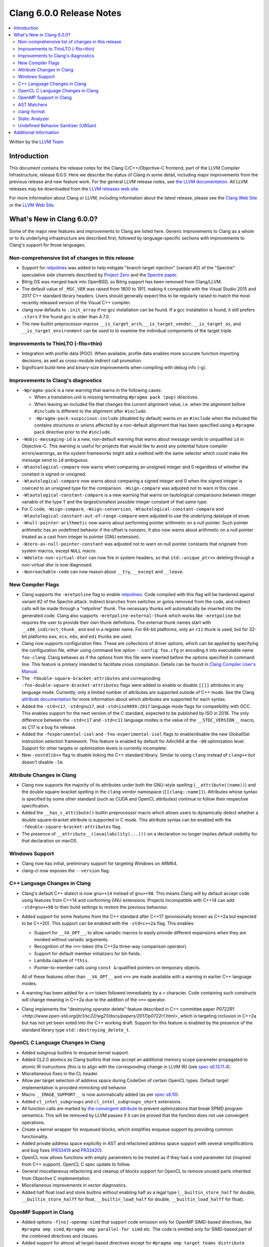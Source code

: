 =========================
Clang 6.0.0 Release Notes
=========================

.. contents::
   :local:
   :depth: 2

Written by the `LLVM Team <http://llvm.org/>`_

Introduction
============

This document contains the release notes for the Clang C/C++/Objective-C
frontend, part of the LLVM Compiler Infrastructure, release 6.0.0. Here we
describe the status of Clang in some detail, including major
improvements from the previous release and new feature work. For the
general LLVM release notes, see `the LLVM
documentation <http://llvm.org/docs/ReleaseNotes.html>`_. All LLVM
releases may be downloaded from the `LLVM releases web
site <http://llvm.org/releases/>`_.

For more information about Clang or LLVM, including information about the
latest release, please see the `Clang Web Site <http://clang.llvm.org>`_ or the
`LLVM Web Site <http://llvm.org>`_.

What's New in Clang 6.0.0?
==========================

Some of the major new features and improvements to Clang are listed
here. Generic improvements to Clang as a whole or to its underlying
infrastructure are described first, followed by language-specific
sections with improvements to Clang's support for those languages.

Non-comprehensive list of changes in this release
-------------------------------------------------

- Support for `retpolines <https://support.google.com/faqs/answer/7625886>`_
  was added to help mitigate "branch target injection" (variant #2) of the
  "Spectre" speculative side channels described by `Project Zero
  <https://googleprojectzero.blogspot.com/2018/01/reading-privileged-memory-with-side.html>`_
  and the `Spectre paper <https://spectreattack.com/spectre.pdf>`_.

- Bitrig OS was merged back into OpenBSD, so Bitrig support has been
  removed from Clang/LLVM.

- The default value of ``_MSC_VER`` was raised from 1800 to 1911, making it
  compatible with the Visual Studio 2015 and 2017 C++ standard library headers.
  Users should generally expect this to be regularly raised to match the most
  recently released version of the Visual C++ compiler.

- clang now defaults to ``.init_array`` if no gcc installation can be found.
  If a gcc installation is found, it still prefers ``.ctors`` if the found
  gcc is older than 4.7.0.

- The new builtin preprocessor macros ``__is_target_arch``,
  ``__is_target_vendor``, ``__is_target_os``, and ``__is_target_environment``
  can be used to to examine the individual components of the target triple.


Improvements to ThinLTO (-flto=thin)
------------------------------------
- Integration with profile data (PGO). When available, profile data enables
  more accurate function importing decisions, as well as cross-module indirect
  call promotion.
- Significant build-time and binary-size improvements when compiling with debug
  info (-g).

Improvements to Clang's diagnostics
-----------------------------------

- ``-Wpragma-pack`` is a new warning that warns in the following cases:

  - When a translation unit is missing terminating ``#pragma pack (pop)``
    directives.

  - When leaving an included file that changes the current alignment value,
    i.e. when the alignment before ``#include`` is different to the alignment
    after ``#include``.

  - ``-Wpragma-pack-suspicious-include`` (disabled by default) warns on an
    ``#include`` when the included file contains structures or unions affected by
    a non-default alignment that has been specified using a ``#pragma pack``
    directive prior to the ``#include``.

- ``-Wobjc-messaging-id`` is a new, non-default warning that warns about
  message sends to unqualified ``id`` in Objective-C. This warning is useful
  for projects that would like to avoid any potential future compiler
  errors/warnings, as the system frameworks might add a method with the same
  selector which could make the message send to ``id`` ambiguous.

- ``-Wtautological-compare`` now warns when comparing an unsigned integer and 0
  regardless of whether the constant is signed or unsigned.

- ``-Wtautological-compare`` now warns about comparing a signed integer and 0
  when the signed integer is coerced to an unsigned type for the comparison.
  ``-Wsign-compare`` was adjusted not to warn in this case.

- ``-Wtautological-constant-compare`` is a new warning that warns on
  tautological comparisons between integer variable of the type ``T`` and the
  largest/smallest possible integer constant of that same type.

- For C code, ``-Wsign-compare``, ``-Wsign-conversion``,
  ``-Wtautological-constant-compare`` and
  ``-Wtautological-constant-out-of-range-compare`` were adjusted to use the
  underlying datatype of ``enum``.

- ``-Wnull-pointer-arithmetic`` now warns about performing pointer arithmetic
  on a null pointer. Such pointer arithmetic has an undefined behavior if the
  offset is nonzero. It also now warns about arithmetic on a null pointer
  treated as a cast from integer to pointer (GNU extension).

- ``-Wzero-as-null-pointer-constant`` was adjusted not to warn on null pointer
  constants that originate from system macros, except ``NULL`` macro.

- ``-Wdelete-non-virtual-dtor`` can now fire in system headers, so that
  ``std::unique_ptr<>`` deleting through a non-virtual dtor is now diagnosed.

- ``-Wunreachable-code`` can now reason about ``__try``, ``__except`` and
  ``__leave``.


New Compiler Flags
------------------

- Clang supports the ``-mretpoline`` flag to enable `retpolines
  <https://support.google.com/faqs/answer/7625886>`_. Code compiled with this
  flag will be hardened against variant #2 of the Spectre attack. Indirect
  branches from switches or gotos removed from the code, and indirect calls
  will be made through a "retpoline" thunk. The necessary thunks will
  automatically be inserted into the generated code. Clang also supports
  ``-mretpoline-external-thunk`` which works like ``-mretpoline`` but requires
  the user to provide their own thunk definitions. The external thunk names
  start with ``__x86_indirect_thunk_`` and end in a register name. For 64-bit
  platforms, only an ``r11`` thunk is used, but for 32-bit platforms ``eax``,
  ``ecx``, ``edx``, and ``edi`` thunks are used.

- Clang now supports configuration files. These are collections of driver
  options, which can be applied by specifying the configuration file, either
  using command line option ``--config foo.cfg`` or encoding it into executable
  name ``foo-clang``. Clang behaves as if the options from this file were inserted
  before the options specified in command line. This feature is primary intended
  to facilitate cross compilation. Details can be found in
  `Clang Compiler User's Manual <UsersManual.html#configuration-files>`_.

- The ``-fdouble-square-bracket-attributes`` and corresponding
  ``-fno-double-square-bracket-attributes`` flags were added to enable or
  disable ``[[]]`` attributes in any language mode. Currently, only a limited
  number of attributes are supported outside of C++ mode. See the Clang
  `attribute documentation <AttributeReference.html>`_ for more information
  about which attributes are supported for each syntax.

- Added the ``-std=c17``, ``-std=gnu17``, and ``-std=iso9899:2017`` language
  mode flags for compatibility with GCC. This enables support for the next
  version of the C standard, expected to be published by ISO in 2018. The only
  difference between the ``-std=c17`` and ``-std=c11`` language modes is the
  value of the ``__STDC_VERSION__`` macro, as C17 is a bug fix release.

- Added the ``-fexperimental-isel`` and ``-fno-experimental-isel`` flags to
  enable/disable the new GlobalISel instruction selection framework. This
  feature is enabled by default for AArch64 at the ``-O0`` optimization level.
  Support for other targets or optimization levels is currently incomplete.

- New ``-nostdlib++`` flag to disable linking the C++ standard library. Similar
  to using ``clang`` instead of ``clang++`` but doesn't disable ``-lm``.


Attribute Changes in Clang
--------------------------

- Clang now supports the majority of its attributes under both the GNU-style
  spelling (``__attribute((name))``) and the double square-bracket spelling
  in the ``clang`` vendor namespace (``[[clang::name]]``). Attributes whose
  syntax is specified by some other standard (such as CUDA and OpenCL
  attributes) continue to follow their respective specification.

- Added the ``__has_c_attribute()`` builtin preprocessor macro which allows
  users to dynamically detect whether a double square-bracket attribute is
  supported in C mode. This attribute syntax can be enabled with the
  ``-fdouble-square-bracket-attributes`` flag.

- The presence of ``__attribute__((availability(...)))`` on a declaration no
  longer implies default visibility for that declaration on macOS.


Windows Support
---------------

- Clang now has initial, preliminary support for targeting Windows on
  ARM64.

- clang-cl now exposes the ``--version`` flag.


C++ Language Changes in Clang
-----------------------------

- Clang's default C++ dialect is now ``gnu++14`` instead of ``gnu++98``. This
  means Clang will by default accept code using features from C++14 and
  conforming GNU extensions. Projects incompatible with C++14 can add
  ``-std=gnu++98`` to their build settings to restore the previous behaviour.

- Added support for some features from the C++ standard after C++17
  (provisionally known as C++2a but expected to be C++20). This support can be
  enabled with the ``-std=c++2a`` flag. This enables:

  - Support for ``__VA_OPT__``, to allow variadic macros to easily provide
    different expansions when they are invoked without variadic arguments.

  - Recognition of the ``<=>`` token (the C++2a three-way comparison operator).

  - Support for default member initializers for bit-fields.

  - Lambda capture of ``*this``.

  - Pointer-to-member calls using ``const &``-qualified pointers on temporary objects.

  All of these features other than ``__VA_OPT__`` and ``<=>`` are made
  available with a warning in earlier C++ language modes.

- A warning has been added for a ``<=`` token followed immediately by a ``>``
  character. Code containing such constructs will change meaning in C++2a due
  to the addition of the ``<=>`` operator.

- Clang implements the "destroying operator delete" feature described in C++
  committee paper `P0722R1
  <http://www.open-std.org/jtc1/sc22/wg21/docs/papers/2017/p0722r1.html>`,
  which is targeting inclusion in C++2a but has not yet been voted into the C++
  working draft. Support for this feature is enabled by the presence of the
  standard library type ``std::destroying_delete_t``.

OpenCL C Language Changes in Clang
----------------------------------

- Added subgroup builtins to enqueue kernel support.

- Added CL2.0 atomics as Clang builtins that now accept
  an additional memory scope parameter propagated to atomic IR instructions
  (this is to align with the corresponding change in LLVM IR) (see `spec s6.13.11.4
  <https://www.khronos.org/registry/OpenCL/specs/opencl-2.0-openclc.pdf#107>`_).

- Miscellaneous fixes in the CL header.

- Allow per target selection of address space during CodeGen of certain OpenCL types.
  Default target implementation is provided mimicking old behavior.

- Macro ``__IMAGE_SUPPORT__`` is now automatically added (as per `spec s6.10
  <https://www.khronos.org/registry/OpenCL/specs/opencl-2.0-openclc.pdf#55>`_).

- Added ``cl_intel_subgroups`` and ``cl_intel_subgroups_short`` extensions.

- All function calls are marked by `the convergent attribute
  <https://clang.llvm.org/docs/AttributeReference.html#convergent-clang-convergent>`_
  to prevent optimizations that break SPMD program semantics. This will be removed
  by LLVM passes if it can be proved that the function does not use convergent
  operations.

- Create a kernel wrapper for enqueued blocks, which simplifies enqueue support by
  providing common functionality.

- Added private address space explicitly in AST and refactored address space support
  with several simplifications and bug fixes (`PR33419 <https://llvm.org/pr33419>`_
  and `PR33420 <https://llvm.org/pr33420>`_).

- OpenCL now allows functions with empty parameters to be treated as if they had a
  void parameter list (inspired from C++ support). OpenCL C spec update to follow.

- General miscellaneous refactoring and cleanup of blocks support for OpenCL to
  remove unused parts inherited from Objective C implementation.

- Miscellaneous improvements in vector diagnostics.

- Added half float load and store builtins without enabling half as a legal type
  (``__builtin_store_half`` for double, ``__builtin_store_halff`` for float,
  ``__builtin_load_half`` for double, ``__builtin_load_halff`` for float).


OpenMP Support in Clang
----------------------------------

- Added options ``-f[no]-openmp-simd`` that support code emission only for OpenMP
  SIMD-based directives, like ``#pragma omp simd``, ``#pragma omp parallel for simd``
  etc. The code is emitted only for SIMD-based part of the combined directives
  and clauses.

- Added support for almost all target-based directives except for
  ``#pragma omp target teams distribute parallel for [simd]``. Although, please
  note that ``depend`` clauses on target-based directives are not supported yet.
  Clang supports offloading to X86_64, AArch64 and PPC64[LE] devices.

- Added support for ``reduction``-based clauses on ``task``-based directives from
  upcoming OpenMP 5.0.

- The LLVM OpenMP runtime ``libomp`` now supports the OpenMP Tools Interface (OMPT)
  on x86, x86_64, AArch64, and PPC64 on Linux, Windows, and macOS. If you observe
  a measurable performance impact on one of your applications without a tool
  attached, please rebuild the runtime library with ``-DLIBOMP_OMPT_SUPPORT=OFF`` and
  file a bug at `LLVM's Bugzilla <https://bugs.llvm.org/>`_ or send a message to the
  `OpenMP development list <http://lists.llvm.org/cgi-bin/mailman/listinfo/openmp-dev>`_.


AST Matchers
------------

The ``hasDeclaration`` matcher now works the same for ``Type`` and ``QualType`` and only
ever looks through one level of sugaring in a limited number of cases.

There are two main patterns affected by this:

-  ``qualType(hasDeclaration(recordDecl(...)))``: previously, we would look through
   sugar like ``TypedefType`` to get at the underlying ``recordDecl``; now, we need
   to explicitly remove the sugaring:
   ``qualType(hasUnqualifiedDesugaredType(hasDeclaration(recordDecl(...))))``

-  ``hasType(recordDecl(...))``: ``hasType`` internally uses ``hasDeclaration``; previously,
   this matcher used to match for example ``TypedefTypes`` of the ``RecordType``, but
   after the change they don't; to fix, use:

   .. code-block:: c

      hasType(hasUnqualifiedDesugaredType(
          recordType(hasDeclaration(recordDecl(...)))))

-  ``templateSpecializationType(hasDeclaration(classTemplateDecl(...)))``:
   previously, we would directly match the underlying ``ClassTemplateDecl``;
   now, we can explicitly match the ``ClassTemplateSpecializationDecl``, but that
   requires to explicitly get the ``ClassTemplateDecl``:

   .. code-block:: c

      templateSpecializationType(hasDeclaration(
          classTemplateSpecializationDecl(
              hasSpecializedTemplate(classTemplateDecl(...)))))


clang-format
------------

* Option ``IndentPPDirectives`` added to indent preprocessor directives on
  conditionals.

  +----------------------+----------------------+
  | Before               | After                |
  +======================+======================+
  |  .. code-block:: c++ | .. code-block:: c++  |
  |                      |                      |
  |    #if FOO           |   #if FOO            |
  |    #if BAR           |   #  if BAR          |
  |    #include <foo>    |   #    include <foo> |
  |    #endif            |   #  endif           |
  |    #endif            |   #endif             |
  +----------------------+----------------------+

* Option ``-verbose`` added to the command line.
  Shows the list of processed files.

* Option ``IncludeBlocks`` added to merge and regroup multiple ``#include`` blocks during sorting.

  +-------------------------+-------------------------+-------------------------+
  | Before (Preserve)       | Merge                   | Regroup                 |
  +=========================+=========================+=========================+
  |  .. code-block:: c++    | .. code-block:: c++     | .. code-block:: c++     |
  |                         |                         |                         |
  |   #include "b.h"        |   #include "a.h"        |   #include "a.h"        |
  |                         |   #include "b.h"        |   #include "b.h"        |
  |   #include "a.b"        |   #include <lib/main.h> |                         |
  |   #include <lib/main.h> |                         |   #include <lib/main.h> |
  +-------------------------+-------------------------+-------------------------+


Static Analyzer
---------------

- The Static Analyzer can now properly detect and diagnose unary pre-/post-
  increment/decrement on an uninitialized value.


Undefined Behavior Sanitizer (UBSan)
------------------------------------

* A minimal runtime is now available. It is suitable for use in production
  environments, and has a small attack surface. It only provides very basic
  issue logging and deduplication, and does not support ``-fsanitize=vptr``
  checking.


Additional Information
======================

A wide variety of additional information is available on the `Clang web
page <http://clang.llvm.org/>`_. The web page contains versions of the
API documentation which are up-to-date with the Subversion version of
the source code. You can access versions of these documents specific to
this release by going into the "``clang/docs/``" directory in the Clang
tree.

If you have any questions or comments about Clang, please feel free to
contact us via the `mailing
list <http://lists.llvm.org/mailman/listinfo/cfe-dev>`_.

